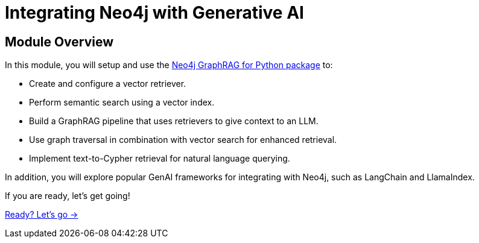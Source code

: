 = Integrating Neo4j with Generative AI
:order: 4

== Module Overview

In this module, you will setup and use the link:https://neo4j.com/docs/neo4j-graphrag-python/current/[Neo4j GraphRAG for Python package^] to:

* Create and configure a vector retriever.
* Perform semantic search using a vector index.
* Build a GraphRAG pipeline that uses retrievers to give context to an LLM.
* Use graph traversal in combination with vector search for enhanced retrieval.
* Implement text-to-Cypher retrieval for natural language querying.

In addition, you will explore popular GenAI frameworks for integrating with Neo4j, such as LangChain and LlamaIndex.


If you are ready, let's get going!

link:./1-neo4j-graphrag/[Ready? Let's go →, role=btn]